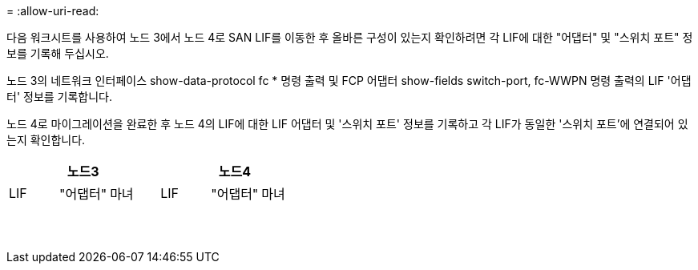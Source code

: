 = 
:allow-uri-read: 


다음 워크시트를 사용하여 노드 3에서 노드 4로 SAN LIF를 이동한 후 올바른 구성이 있는지 확인하려면 각 LIF에 대한 "어댑터" 및 "스위치 포트" 정보를 기록해 두십시오.

노드 3의 네트워크 인터페이스 show-data-protocol fc * 명령 출력 및 FCP 어댑터 show-fields switch-port, fc-WWPN 명령 출력의 LIF '어댑터' 정보를 기록합니다.

노드 4로 마이그레이션을 완료한 후 노드 4의 LIF에 대한 LIF 어댑터 및 '스위치 포트' 정보를 기록하고 각 LIF가 동일한 '스위치 포트'에 연결되어 있는지 확인합니다.

[cols="6*"]
|===
3+| 노드3 3+| 노드4 


| LIF | "어댑터" | 마녀 | LIF | "어댑터" | 마녀 


|  |  |  |  |  |  


|  |  |  |  |  |  


|  |  |  |  |  |  


|  |  |  |  |  |  


|  |  |  |  |  |  


|  |  |  |  |  |  


|  |  |  |  |  |  


|  |  |  |  |  |  


|  |  |  |  |  |  


|  |  |  |  |  |  


|  |  |  |  |  |  


|  |  |  |  |  |  


|  |  |  |  |  |  


|  |  |  |  |  |  
|===
